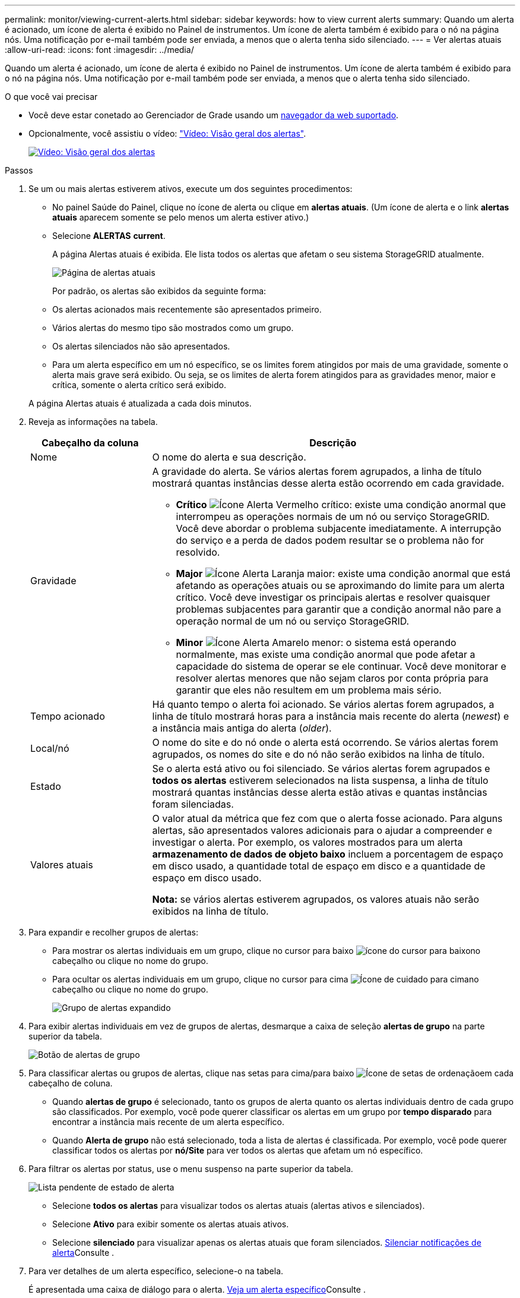 ---
permalink: monitor/viewing-current-alerts.html 
sidebar: sidebar 
keywords: how to view current alerts 
summary: Quando um alerta é acionado, um ícone de alerta é exibido no Painel de instrumentos. Um ícone de alerta também é exibido para o nó na página nós. Uma notificação por e-mail também pode ser enviada, a menos que o alerta tenha sido silenciado. 
---
= Ver alertas atuais
:allow-uri-read: 
:icons: font
:imagesdir: ../media/


[role="lead"]
Quando um alerta é acionado, um ícone de alerta é exibido no Painel de instrumentos. Um ícone de alerta também é exibido para o nó na página nós. Uma notificação por e-mail também pode ser enviada, a menos que o alerta tenha sido silenciado.

.O que você vai precisar
* Você deve estar conetado ao Gerenciador de Grade usando um xref:../admin/web-browser-requirements.adoc[navegador da web suportado].
* Opcionalmente, você assistiu o vídeo: https://netapp.hosted.panopto.com/Panopto/Pages/Viewer.aspx?id=2680a74f-070c-41c2-bcd3-acc5013c9cdd["Vídeo: Visão geral dos alertas"^].
+
[link=https://netapp.hosted.panopto.com/Panopto/Pages/Viewer.aspx?id=2680a74f-070c-41c2-bcd3-acc5013c9cdd]
image::../media/video-screenshot-alert-overview.png[Vídeo: Visão geral dos alertas]



.Passos
. Se um ou mais alertas estiverem ativos, execute um dos seguintes procedimentos:
+
** No painel Saúde do Painel, clique no ícone de alerta ou clique em *alertas atuais*. (Um ícone de alerta e o link *alertas atuais* aparecem somente se pelo menos um alerta estiver ativo.)
** Selecione *ALERTAS* *current*.
+
A página Alertas atuais é exibida. Ele lista todos os alertas que afetam o seu sistema StorageGRID atualmente.

+
image::../media/alerts_current_page.png[Página de alertas atuais]

+
Por padrão, os alertas são exibidos da seguinte forma:

** Os alertas acionados mais recentemente são apresentados primeiro.
** Vários alertas do mesmo tipo são mostrados como um grupo.
** Os alertas silenciados não são apresentados.
** Para um alerta específico em um nó específico, se os limites forem atingidos por mais de uma gravidade, somente o alerta mais grave será exibido. Ou seja, se os limites de alerta forem atingidos para as gravidades menor, maior e crítica, somente o alerta crítico será exibido.


+
A página Alertas atuais é atualizada a cada dois minutos.

. Reveja as informações na tabela.
+
[cols="1a,3a"]
|===
| Cabeçalho da coluna | Descrição 


 a| 
Nome
 a| 
O nome do alerta e sua descrição.



 a| 
Gravidade
 a| 
A gravidade do alerta. Se vários alertas forem agrupados, a linha de título mostrará quantas instâncias desse alerta estão ocorrendo em cada gravidade.

** *Crítico* image:../media/icon_alert_red_critical.png["Ícone Alerta Vermelho crítico"]: existe uma condição anormal que interrompeu as operações normais de um nó ou serviço StorageGRID. Você deve abordar o problema subjacente imediatamente. A interrupção do serviço e a perda de dados podem resultar se o problema não for resolvido.
** *Major* image:../media/icon_alert_orange_major.png["Ícone Alerta Laranja maior"]: existe uma condição anormal que está afetando as operações atuais ou se aproximando do limite para um alerta crítico. Você deve investigar os principais alertas e resolver quaisquer problemas subjacentes para garantir que a condição anormal não pare a operação normal de um nó ou serviço StorageGRID.
** *Minor* image:../media/icon_alert_yellow_minor.png["Ícone Alerta Amarelo menor"]: o sistema está operando normalmente, mas existe uma condição anormal que pode afetar a capacidade do sistema de operar se ele continuar. Você deve monitorar e resolver alertas menores que não sejam claros por conta própria para garantir que eles não resultem em um problema mais sério.




 a| 
Tempo acionado
 a| 
Há quanto tempo o alerta foi acionado. Se vários alertas forem agrupados, a linha de título mostrará horas para a instância mais recente do alerta (_newest_) e a instância mais antiga do alerta (_older_).



 a| 
Local/nó
 a| 
O nome do site e do nó onde o alerta está ocorrendo. Se vários alertas forem agrupados, os nomes do site e do nó não serão exibidos na linha de título.



 a| 
Estado
 a| 
Se o alerta está ativo ou foi silenciado. Se vários alertas forem agrupados e *todos os alertas* estiverem selecionados na lista suspensa, a linha de título mostrará quantas instâncias desse alerta estão ativas e quantas instâncias foram silenciadas.



 a| 
Valores atuais
 a| 
O valor atual da métrica que fez com que o alerta fosse acionado. Para alguns alertas, são apresentados valores adicionais para o ajudar a compreender e investigar o alerta. Por exemplo, os valores mostrados para um alerta *armazenamento de dados de objeto baixo* incluem a porcentagem de espaço em disco usado, a quantidade total de espaço em disco e a quantidade de espaço em disco usado.

*Nota:* se vários alertas estiverem agrupados, os valores atuais não serão exibidos na linha de título.

|===
. Para expandir e recolher grupos de alertas:
+
** Para mostrar os alertas individuais em um grupo, clique no cursor para baixo image:../media/icon_alert_caret_down.png["ícone do cursor para baixo"]no cabeçalho ou clique no nome do grupo.
** Para ocultar os alertas individuais em um grupo, clique no cursor para cima image:../media/icon_alert_caret_up.png["Ícone de cuidado para cima"]no cabeçalho ou clique no nome do grupo.
+
image::../media/alerts_page_expanded_alert_group.png[Grupo de alertas expandido]



. Para exibir alertas individuais em vez de grupos de alertas, desmarque a caixa de seleção *alertas de grupo* na parte superior da tabela.
+
image::../media/alerts_page_group_alerts_button.png[Botão de alertas de grupo]

. Para classificar alertas ou grupos de alertas, clique nas setas para cima/para baixo image:../media/icon_alert_sort_column.png["Ícone de setas de ordenação"]em cada cabeçalho de coluna.
+
** Quando *alertas de grupo* é selecionado, tanto os grupos de alerta quanto os alertas individuais dentro de cada grupo são classificados. Por exemplo, você pode querer classificar os alertas em um grupo por *tempo disparado* para encontrar a instância mais recente de um alerta específico.
** Quando *Alerta de grupo* não está selecionado, toda a lista de alertas é classificada. Por exemplo, você pode querer classificar todos os alertas por *nó/Site* para ver todos os alertas que afetam um nó específico.


. Para filtrar os alertas por status, use o menu suspenso na parte superior da tabela.
+
image::../media/alerts_page_active_drop_down.png[Lista pendente de estado de alerta]

+
** Selecione *todos os alertas* para visualizar todos os alertas atuais (alertas ativos e silenciados).
** Selecione *Ativo* para exibir somente os alertas atuais ativos.
** Selecione *silenciado* para visualizar apenas os alertas atuais que foram silenciados. xref:silencing-alert-notifications.adoc[Silenciar notificações de alerta]Consulte .


. Para ver detalhes de um alerta específico, selecione-o na tabela.
+
É apresentada uma caixa de diálogo para o alerta. xref:viewing-specific-alert.adoc[Veja um alerta específico]Consulte .


